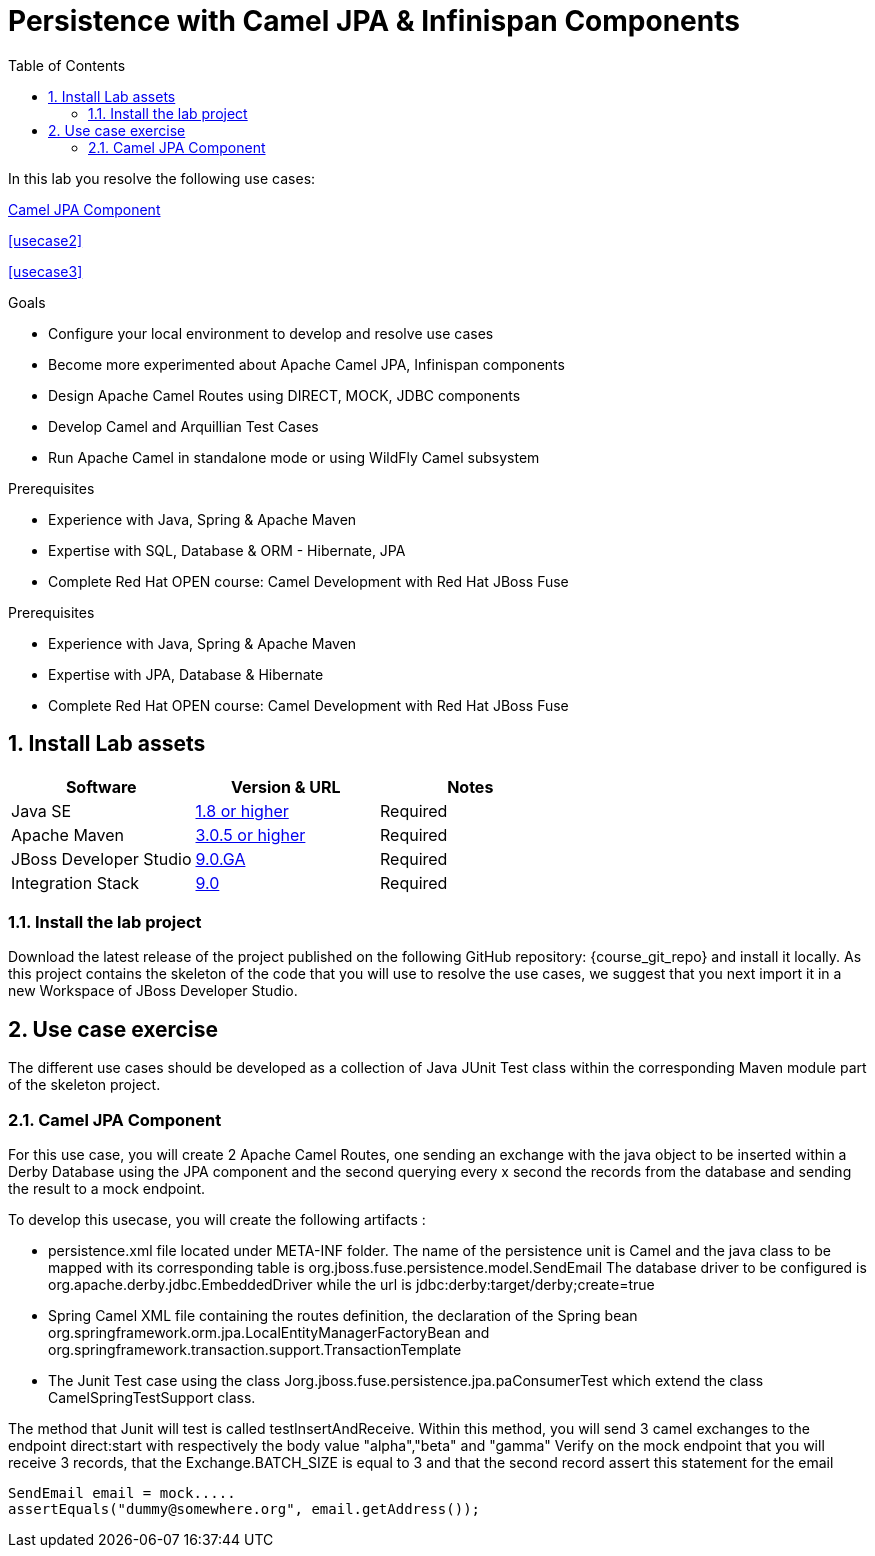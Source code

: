 :noaudio:
:toc2:

= Persistence with Camel JPA & Infinispan Components

In this lab you resolve the following use cases:

<<usecase1>>

<<usecase2>>

<<usecase3>>

.Goals
* Configure your local environment to develop and resolve use cases
* Become more experimented about Apache Camel JPA, Infinispan components
* Design Apache Camel Routes using DIRECT, MOCK, JDBC components
* Develop Camel and Arquillian Test Cases
* Run Apache Camel in standalone mode or using WildFly Camel subsystem

.Prerequisites
* Experience with Java, Spring & Apache Maven
* Expertise with SQL, Database & ORM - Hibernate, JPA
* Complete Red Hat OPEN course: Camel Development with Red Hat JBoss Fuse

.Prerequisites
* Experience with Java, Spring & Apache Maven
* Expertise with JPA, Database & Hibernate
* Complete Red Hat OPEN course: Camel Development with Red Hat JBoss Fuse

:numbered:
== Install Lab assets

|===
| Software | Version & URL | Notes |

| Java SE | http://www.oracle.com/technetwork/java/javase/downloads/index.html[1.8 or higher] | Required |
| Apache Maven | http://maven.apache.org[3.0.5 or higher] | Required |
| JBoss Developer Studio | http://www.jboss.org/products/devstudio/overview/[9.0.GA] | Required |
| Integration Stack | https://devstudio.jboss.com/9.0/stable/updates/[9.0] | Required |
|===

=== Install the lab project

Download the latest release of the project published on the following GitHub repository: {course_git_repo} and install it locally. As this project contains the skeleton of the code
that you will use to resolve the use cases, we suggest that you next import it in a new Workspace of JBoss Developer Studio.

== Use case exercise

The different use cases should be developed as a collection of Java JUnit Test class within the corresponding Maven module part of the skeleton project.

[[usecase1]]
=== Camel JPA Component

For this use case, you will create 2 Apache Camel Routes, one sending an exchange with the java object to be inserted within a Derby Database using the JPA component and the
second querying every x second the records from the database and sending the result to a mock endpoint.

To develop this usecase, you will create the following artifacts :

- persistence.xml file located under META-INF folder. The name of the persistence unit is Camel and the java class to be mapped with its corresponding table is +org.jboss.fuse.persistence.model.SendEmail+
  The database driver to be configured is +org.apache.derby.jdbc.EmbeddedDriver+ while the url is +jdbc:derby:target/derby;create=true+
- Spring Camel XML file containing the routes definition, the declaration of the Spring bean +org.springframework.orm.jpa.LocalEntityManagerFactoryBean+ and +org.springframework.transaction.support.TransactionTemplate+
- The Junit Test case using the class +Jorg.jboss.fuse.persistence.jpa.paConsumerTest+ which extend the class +CamelSpringTestSupport+ class.

The method that Junit will test is called +testInsertAndReceive+. Within this method, you will send 3 camel exchanges to the endpoint +direct:start+ with respectively the body value "alpha","beta" and "gamma"
Verify on the mock endpoint that you will receive 3 records, that the +Exchange.BATCH_SIZE+ is equal to 3 and that the second record assert this statement for the email

[source]
----
SendEmail email = mock.....
assertEquals("dummy@somewhere.org", email.getAddress());
----

ifdef::showScript[]


endif::showScript[]
